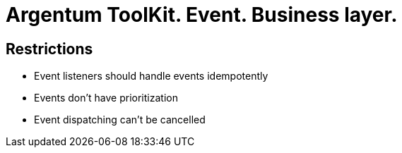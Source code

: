 = Argentum ToolKit. Event. Business layer.

== Restrictions
* Event listeners should handle events idempotently
* Events don't have prioritization
* Event dispatching can't be cancelled
